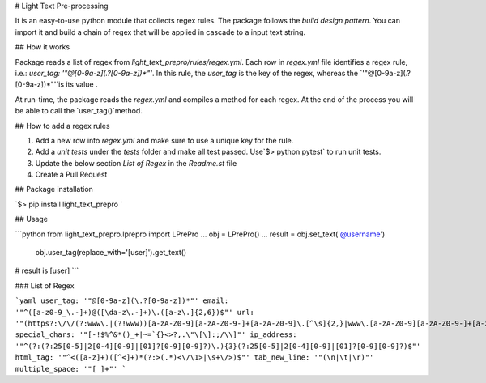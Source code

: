 # Light Text Pre-processing

It is an easy-to-use python module that collects regex rules. The package follows the `build design pattern`. You can import it and build a chain of regex that will be applied in cascade to a input text string.

## How it works

Package reads a list of regex from `light_text_prepro/rules/regex.yml`.  Each row in `regex.yml` file identifies a regex rule, i.e.: `user_tag: '"@[0-9a-z](\.?[0-9a-z])*"'`. In this rule, the `user_tag` is the key of the regex, whereas the `'"@[0-9a-z](\.?[0-9a-z])*"'`is its value .

At run-time, the package reads the `regex.yml` and compiles a method for each regex.  At the end of the process you will be able to call the `user_tag()`method. 

## How to add a regex rules

1. Add a new row into `regex.yml` and make sure to use a unique key for the rule.
2. Add a `unit tests` under the  `tests` folder and make all test passed.  Use`$> python pytest` to run unit tests.
3. Update the below section `List of Regex` in the `Readme.st` file  
4. Create a Pull Request

## Package installation

`$> pip install light_text_prepro ` 

## Usage

```python
from light_text_prepro.lprepro import LPrePro
...
obj = LPrePro()
...
result = obj.set_text('@username') \
		 obj.user_tag(replace_with='[user]').get_text()
# result is [user]
```



### List of Regex 

```yaml
user_tag: '"@[0-9a-z](\.?[0-9a-z])*"'
email: '"^([a-z0-9_\.-]+)@([\da-z\.-]+)\.([a-z\.]{2,6})$"'
url: '"(https?:\/\/(?:www\.|(?!www))[a-zA-Z0-9][a-zA-Z0-9-]+[a-zA-Z0-9]\.[^\s]{2,}|www\.[a-zA-Z0-9][a-zA-Z0-9-]+[a-zA-Z0-9]\.[^\s]{2,}|https?:\/\/(?:www\.|(?!www))[a-zA-Z0-9]+\.[^\s]{2,}|www\.[a-zA-Z0-9]+\.[^\s]{2,})"'
special_chars: '"[-!$%^&*()_+|~=`{}<>?,.\"\[\]:;/\\]"'
ip_address: '"^(?:(?:25[0-5]|2[0-4][0-9]|[01]?[0-9][0-9]?)\.){3}(?:25[0-5]|2[0-4][0-9]|[01]?[0-9][0-9]?)$"'
html_tag: '"^<([a-z]+)([^<]+)*(?:>(.*)<\/\1>|\s+\/>)$"'
tab_new_line: '"(\n|\t|\r)"'
multiple_space: '"[ ]+"'
```

